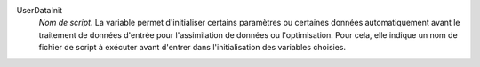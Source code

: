 .. index:: single: UserDataInit

UserDataInit
  *Nom de script*. La variable permet d'initialiser certains paramètres ou
  certaines données automatiquement avant le traitement de données d'entrée
  pour l'assimilation de données ou l'optimisation. Pour cela, elle indique un
  nom de fichier de script à exécuter avant d'entrer dans l'initialisation des
  variables choisies.
